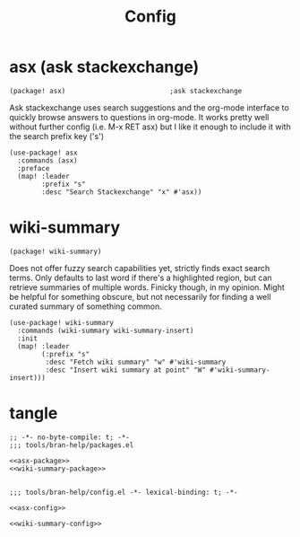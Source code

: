 #+TITLE: Config

* asx (ask stackexchange)
:PROPERTIES:
:CUSTOM_ID: asx-custom
:END:
#+NAME: asx-package
#+BEGIN_SRC elisp
(package! asx)                          ;ask stackexchange
#+END_SRC

Ask stackexchange uses search suggestions and the org-mode interface to quickly
browse answers to questions in org-mode. It works pretty well without further
config (i.e. M-x RET asx) but I like it enough to include it with the search
prefix key ('s')
#+NAME: asx-config
#+BEGIN_SRC elisp
(use-package! asx
  :commands (asx)
  :preface
  (map! :leader
        :prefix "s"
        :desc "Search Stackexchange" "x" #'asx))
#+END_SRC
* wiki-summary
:PROPERTIES:
:CUSTOM-ID: wiki-summary-custom
:END:
#+NAME: wiki-summary-package
#+BEGIN_SRC elisp
(package! wiki-summary)
#+END_SRC
Does not offer fuzzy search capabilities yet, strictly finds exact search terms. Only defaults to last word if there's a highlighted region, but can retrieve summaries of multiple words. Finicky though, in my opinion.
Might be helpful for something obscure, but not necessarily for finding a well curated summary of something common.
#+NAME: wiki-summary-config
#+BEGIN_SRC elisp
(use-package! wiki-summary
  :commands (wiki-summary wiki-summary-insert)
  :init
  (map! :leader
        (:prefix "s"
         :desc "Fetch wiki summary" "w" #'wiki-summary
         :desc "Insert wiki summary at point" "W" #'wiki-summary-insert)))
#+END_SRC
* tangle
#+BEGIN_SRC elisp :tangle packages.el :noweb yes
;; -*- no-byte-compile: t; -*-
;;; tools/bran-help/packages.el

<<asx-package>>
<<wiki-summary-package>>

#+END_SRC

#+BEGIN_SRC elisp :tangle config.el :noweb yes
;;; tools/bran-help/config.el -*- lexical-binding: t; -*-

<<asx-config>>

<<wiki-summary-config>>

#+END_SRC
